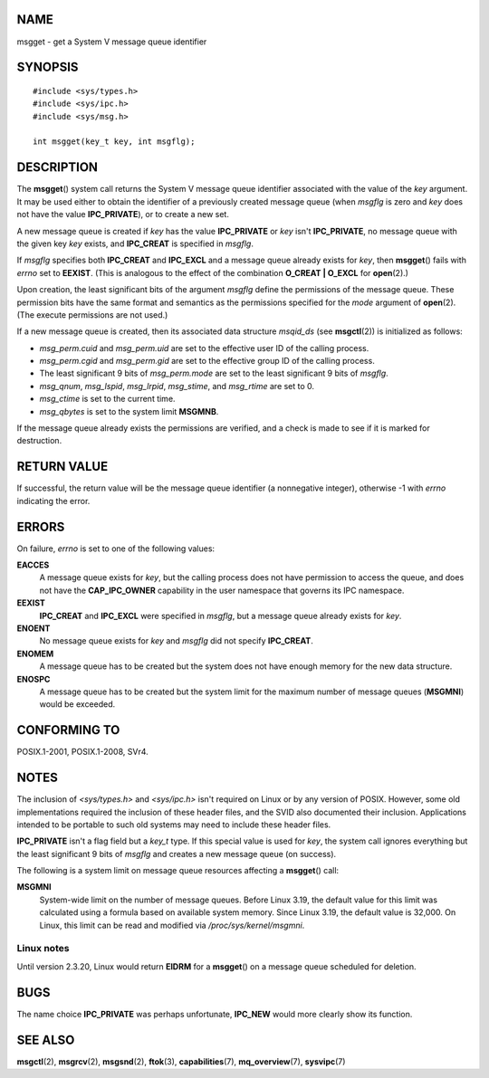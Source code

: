 NAME
====

msgget - get a System V message queue identifier

SYNOPSIS
========

::

   #include <sys/types.h>
   #include <sys/ipc.h>
   #include <sys/msg.h>

   int msgget(key_t key, int msgflg);

DESCRIPTION
===========

The **msgget**\ () system call returns the System V message queue
identifier associated with the value of the *key* argument. It may be
used either to obtain the identifier of a previously created message
queue (when *msgflg* is zero and *key* does not have the value
**IPC_PRIVATE**), or to create a new set.

A new message queue is created if *key* has the value **IPC_PRIVATE** or
*key* isn't **IPC_PRIVATE**, no message queue with the given key *key*
exists, and **IPC_CREAT** is specified in *msgflg*.

If *msgflg* specifies both **IPC_CREAT** and **IPC_EXCL** and a message
queue already exists for *key*, then **msgget**\ () fails with *errno*
set to **EEXIST**. (This is analogous to the effect of the combination
**O_CREAT \| O_EXCL** for **open**\ (2).)

Upon creation, the least significant bits of the argument *msgflg*
define the permissions of the message queue. These permission bits have
the same format and semantics as the permissions specified for the
*mode* argument of **open**\ (2). (The execute permissions are not
used.)

If a new message queue is created, then its associated data structure
*msqid_ds* (see **msgctl**\ (2)) is initialized as follows:

-  *msg_perm.cuid* and *msg_perm.uid* are set to the effective user ID
   of the calling process.

-  *msg_perm.cgid* and *msg_perm.gid* are set to the effective group ID
   of the calling process.

-  The least significant 9 bits of *msg_perm.mode* are set to the least
   significant 9 bits of *msgflg*.

-  *msg_qnum*, *msg_lspid*, *msg_lrpid*, *msg_stime*, and *msg_rtime*
   are set to 0.

-  *msg_ctime* is set to the current time.

-  *msg_qbytes* is set to the system limit **MSGMNB**.

If the message queue already exists the permissions are verified, and a
check is made to see if it is marked for destruction.

RETURN VALUE
============

If successful, the return value will be the message queue identifier (a
nonnegative integer), otherwise -1 with *errno* indicating the error.

ERRORS
======

On failure, *errno* is set to one of the following values:

**EACCES**
   A message queue exists for *key*, but the calling process does not
   have permission to access the queue, and does not have the
   **CAP_IPC_OWNER** capability in the user namespace that governs its
   IPC namespace.

**EEXIST**
   **IPC_CREAT** and **IPC_EXCL** were specified in *msgflg*, but a
   message queue already exists for *key*.

**ENOENT**
   No message queue exists for *key* and *msgflg* did not specify
   **IPC_CREAT**.

**ENOMEM**
   A message queue has to be created but the system does not have enough
   memory for the new data structure.

**ENOSPC**
   A message queue has to be created but the system limit for the
   maximum number of message queues (**MSGMNI**) would be exceeded.

CONFORMING TO
=============

POSIX.1-2001, POSIX.1-2008, SVr4.

NOTES
=====

The inclusion of *<sys/types.h>* and *<sys/ipc.h>* isn't required on
Linux or by any version of POSIX. However, some old implementations
required the inclusion of these header files, and the SVID also
documented their inclusion. Applications intended to be portable to such
old systems may need to include these header files.

**IPC_PRIVATE** isn't a flag field but a *key_t* type. If this special
value is used for *key*, the system call ignores everything but the
least significant 9 bits of *msgflg* and creates a new message queue (on
success).

The following is a system limit on message queue resources affecting a
**msgget**\ () call:

**MSGMNI**
   System-wide limit on the number of message queues. Before Linux 3.19,
   the default value for this limit was calculated using a formula based
   on available system memory. Since Linux 3.19, the default value is
   32,000. On Linux, this limit can be read and modified via
   */proc/sys/kernel/msgmni*.

Linux notes
-----------

Until version 2.3.20, Linux would return **EIDRM** for a **msgget**\ ()
on a message queue scheduled for deletion.

BUGS
====

The name choice **IPC_PRIVATE** was perhaps unfortunate, **IPC_NEW**
would more clearly show its function.

SEE ALSO
========

**msgctl**\ (2), **msgrcv**\ (2), **msgsnd**\ (2), **ftok**\ (3),
**capabilities**\ (7), **mq_overview**\ (7), **sysvipc**\ (7)
